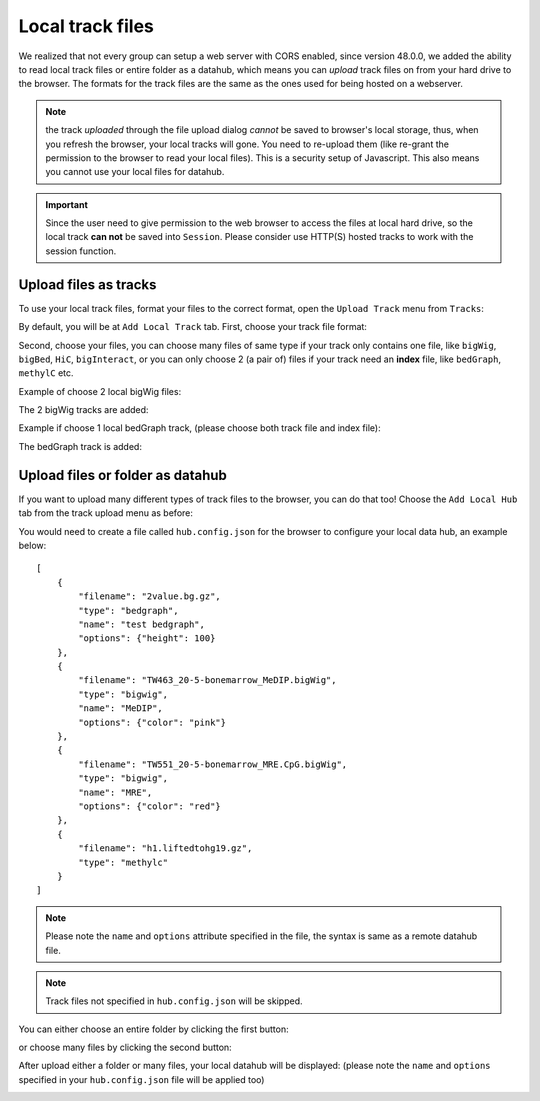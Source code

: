 Local track files
=================

We realized that not every group can setup a web server with CORS enabled, since version 48.0.0,
we added the ability to read local track files or entire folder as a datahub, which means you can *upload* track files on
from your hard drive to the browser. The formats for the track files are the same as the ones used for
being hosted on a webserver.

.. note:: the track *uploaded* through the file upload dialog *cannot* be saved to browser's local
          storage, thus, when you refresh the browser, your local tracks will gone. You need to
          re-upload them (like re-grant the permission to the browser to read your local files).
          This is a security setup of Javascript. This also means you cannot use your local files
          for datahub.

.. important:: Since the user need to give permission to the web browser to access
               the files at local hard drive, so the local track **can not** be saved
               into ``Session``. Please consider use HTTP(S) hosted tracks to work with the session function.

Upload files as tracks
----------------------

To use your local track files, format your files to the correct format, open the ``Upload Track``
menu from ``Tracks``:

.. image:: _static/upload1.png

By default, you will be at ``Add Local Track`` tab. First, choose your track file format:

.. image:: _static/upload2.png

Second, choose your files, you can choose many files of same type if your track only contains one
file, like ``bigWig``, ``bigBed``, ``HiC``, ``bigInteract``, or you can only choose 2 (a pair of) files
if your track need an **index** file, like ``bedGraph``, ``methylC`` etc.

.. image:: _static/upload3.png

Example of choose 2 local bigWig files:

.. image:: _static/upload4.png

The 2 bigWig tracks are added:

.. image:: _static/upload5.png

Example if choose 1 local bedGraph track, (please choose both track file and index file):

.. image:: _static/upload6.png

The bedGraph track is added:

.. image:: _static/upload7.png

Upload files or folder as datahub
---------------------------------

If you want to upload many different types of track files to the browser, you can do that too!
Choose the ``Add Local Hub`` tab from the track upload menu as before:

.. image:: _static/upload8.png

You would need to create a file called ``hub.config.json`` for the browser to configure your local data hub, an
example below::

    [
        {
            "filename": "2value.bg.gz",
            "type": "bedgraph",
            "name": "test bedgraph",
            "options": {"height": 100}
        },
        {
            "filename": "TW463_20-5-bonemarrow_MeDIP.bigWig",
            "type": "bigwig",
            "name": "MeDIP",
            "options": {"color": "pink"}
        },
        {
            "filename": "TW551_20-5-bonemarrow_MRE.CpG.bigWig",
            "type": "bigwig",
            "name": "MRE",
            "options": {"color": "red"}
        },
        {
            "filename": "h1.liftedtohg19.gz",
            "type": "methylc"
        }
    ]

.. note:: Please note the ``name`` and ``options`` attribute specified in the file, the syntax is same as a remote datahub file.

.. note:: Track files not specified in ``hub.config.json`` will be skipped.

You can either choose an entire folder by clicking the first button:

.. image:: _static/upload9.png

or choose many files by clicking the second button:

.. image:: _static/upload10.png

After upload either a folder or many files, your local datahub will be displayed: (please note the ``name``
and ``options`` specified in your ``hub.config.json`` file will be applied too)

.. image:: _static/upload11.png
